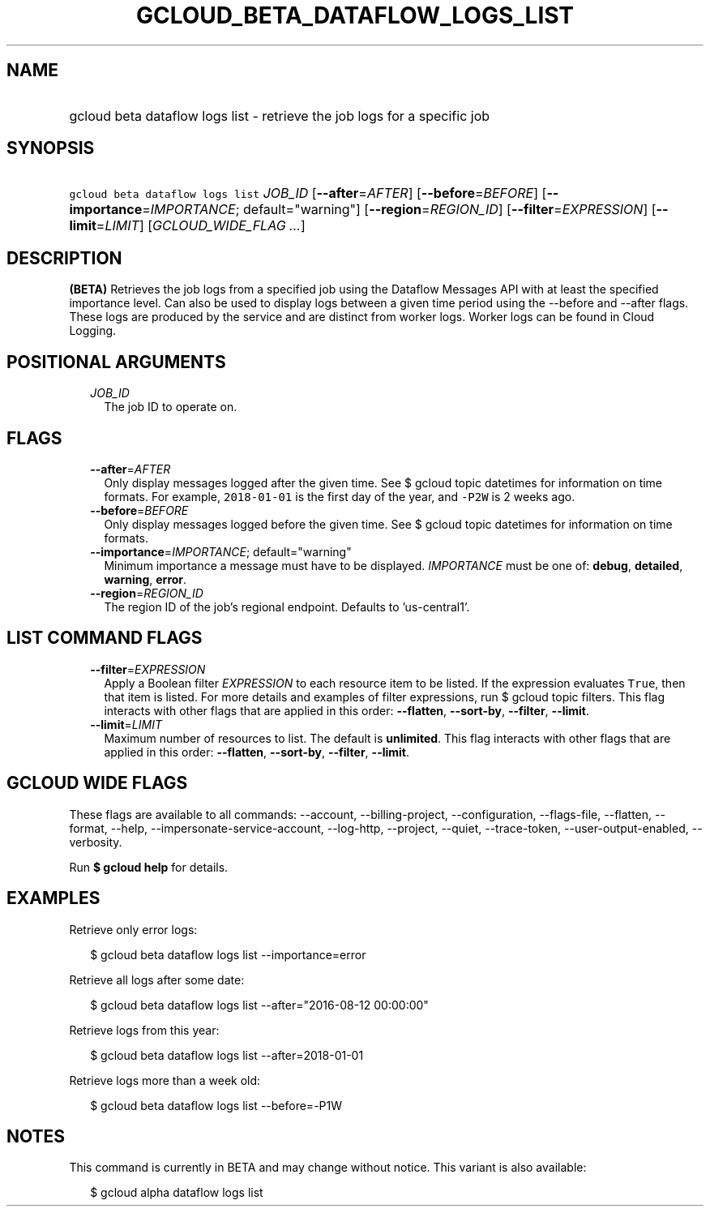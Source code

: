 
.TH "GCLOUD_BETA_DATAFLOW_LOGS_LIST" 1



.SH "NAME"
.HP
gcloud beta dataflow logs list \- retrieve the job logs for a specific job



.SH "SYNOPSIS"
.HP
\f5gcloud beta dataflow logs list\fR \fIJOB_ID\fR [\fB\-\-after\fR=\fIAFTER\fR] [\fB\-\-before\fR=\fIBEFORE\fR] [\fB\-\-importance\fR=\fIIMPORTANCE\fR;\ default="warning"] [\fB\-\-region\fR=\fIREGION_ID\fR] [\fB\-\-filter\fR=\fIEXPRESSION\fR] [\fB\-\-limit\fR=\fILIMIT\fR] [\fIGCLOUD_WIDE_FLAG\ ...\fR]



.SH "DESCRIPTION"

\fB(BETA)\fR Retrieves the job logs from a specified job using the Dataflow
Messages API with at least the specified importance level. Can also be used to
display logs between a given time period using the \-\-before and \-\-after
flags. These logs are produced by the service and are distinct from worker logs.
Worker logs can be found in Cloud Logging.



.SH "POSITIONAL ARGUMENTS"

.RS 2m
.TP 2m
\fIJOB_ID\fR
The job ID to operate on.


.RE
.sp

.SH "FLAGS"

.RS 2m
.TP 2m
\fB\-\-after\fR=\fIAFTER\fR
Only display messages logged after the given time. See $ gcloud topic datetimes
for information on time formats. For example, \f52018\-01\-01\fR is the first
day of the year, and \f5\-P2W\fR is 2 weeks ago.

.TP 2m
\fB\-\-before\fR=\fIBEFORE\fR
Only display messages logged before the given time. See $ gcloud topic datetimes
for information on time formats.

.TP 2m
\fB\-\-importance\fR=\fIIMPORTANCE\fR; default="warning"
Minimum importance a message must have to be displayed. \fIIMPORTANCE\fR must be
one of: \fBdebug\fR, \fBdetailed\fR, \fBwarning\fR, \fBerror\fR.

.TP 2m
\fB\-\-region\fR=\fIREGION_ID\fR
The region ID of the job's regional endpoint. Defaults to 'us\-central1'.


.RE
.sp

.SH "LIST COMMAND FLAGS"

.RS 2m
.TP 2m
\fB\-\-filter\fR=\fIEXPRESSION\fR
Apply a Boolean filter \fIEXPRESSION\fR to each resource item to be listed. If
the expression evaluates \f5True\fR, then that item is listed. For more details
and examples of filter expressions, run $ gcloud topic filters. This flag
interacts with other flags that are applied in this order: \fB\-\-flatten\fR,
\fB\-\-sort\-by\fR, \fB\-\-filter\fR, \fB\-\-limit\fR.

.TP 2m
\fB\-\-limit\fR=\fILIMIT\fR
Maximum number of resources to list. The default is \fBunlimited\fR. This flag
interacts with other flags that are applied in this order: \fB\-\-flatten\fR,
\fB\-\-sort\-by\fR, \fB\-\-filter\fR, \fB\-\-limit\fR.


.RE
.sp

.SH "GCLOUD WIDE FLAGS"

These flags are available to all commands: \-\-account, \-\-billing\-project,
\-\-configuration, \-\-flags\-file, \-\-flatten, \-\-format, \-\-help,
\-\-impersonate\-service\-account, \-\-log\-http, \-\-project, \-\-quiet,
\-\-trace\-token, \-\-user\-output\-enabled, \-\-verbosity.

Run \fB$ gcloud help\fR for details.



.SH "EXAMPLES"

Retrieve only error logs:

.RS 2m
$ gcloud beta dataflow logs list \-\-importance=error
.RE

Retrieve all logs after some date:

.RS 2m
$ gcloud beta dataflow logs list \-\-after="2016\-08\-12 00:00:00"
.RE

Retrieve logs from this year:

.RS 2m
$ gcloud beta dataflow logs list \-\-after=2018\-01\-01
.RE

Retrieve logs more than a week old:

.RS 2m
$ gcloud beta dataflow logs list \-\-before=\-P1W
.RE



.SH "NOTES"

This command is currently in BETA and may change without notice. This variant is
also available:

.RS 2m
$ gcloud alpha dataflow logs list
.RE

